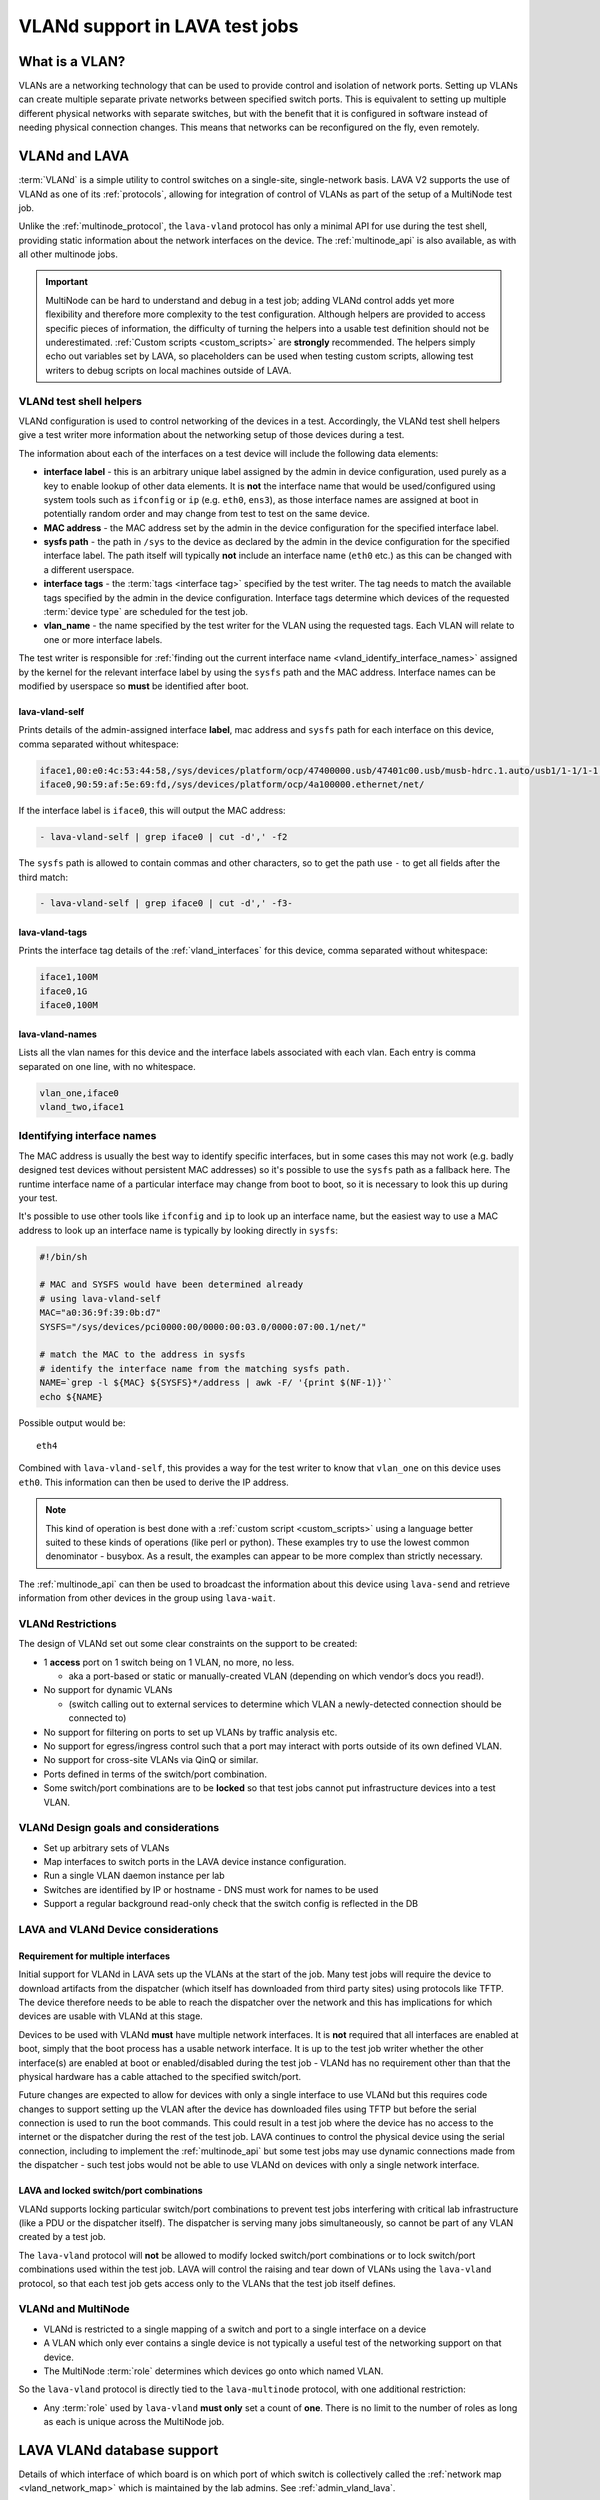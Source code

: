 .. index:: vland

.. _vland_in_lava:

VLANd support in LAVA test jobs
###############################

What is a VLAN?
***************

VLANs are a networking technology that can be used to provide control and
isolation of network ports. Setting up VLANs can create multiple separate
private networks between specified switch ports. This is equivalent to setting
up multiple different physical networks with separate switches, but with the
benefit that it is configured in software instead of needing physical
connection changes. This means that networks can be reconfigured on the fly,
even remotely.

.. _vlan_support:

VLANd and LAVA
**************

:term:`VLANd` is a simple utility to control switches on a single-site,
single-network basis. LAVA V2 supports the use of VLANd as one of its
:ref:`protocols`, allowing for integration of control of VLANs as part of the
setup of a MultiNode test job.

Unlike the :ref:`multinode_protocol`, the ``lava-vland`` protocol has only a
minimal API for use during the test shell, providing static information about
the network interfaces on the device. The :ref:`multinode_api` is also
available, as with all other multinode jobs.

.. important:: MultiNode can be hard to understand and debug in a test job;
   adding VLANd control adds yet more flexibility and therefore more complexity
   to the test configuration. Although helpers are provided to access specific
   pieces of information, the difficulty of turning the helpers into a usable
   test definition should not be underestimated. :ref:`Custom scripts
   <custom_scripts>` are **strongly** recommended. The helpers simply echo out
   variables set by LAVA, so placeholders can be used when testing custom
   scripts, allowing test writers to debug scripts on local machines outside of
   LAVA.

VLANd test shell helpers
========================

VLANd configuration is used to control networking of the devices in a test.
Accordingly, the VLANd test shell helpers give a test writer more information
about the networking setup of those devices during a test.

The information about each of the interfaces on a test device will include the
following data elements:

* **interface label** - this is an arbitrary unique label assigned by the admin
  in device configuration, used purely as a key to enable lookup of other data
  elements. It is **not** the interface name that would be used/configured
  using system tools such as ``ifconfig`` or ``ip`` (e.g. ``eth0``, ``ens3``),
  as those interface names are assigned at boot in potentially random order and
  may change from test to test on the same device.

* **MAC address** - the MAC address set by the admin in the device
  configuration for the specified interface label.

* **sysfs path** - the path in ``/sys`` to the device as declared by the admin
  in the device configuration for the specified interface label. The path
  itself will typically **not** include an interface name (``eth0`` etc.) as
  this can be changed with a different userspace.

* **interface tags** - the :term:`tags <interface tag>` specified by the test
  writer. The tag needs to match the available tags specified by the admin in
  the device configuration. Interface tags determine which devices of the
  requested :term:`device type` are scheduled for the test job.

  .. seealso:: :ref:`vland_device_tags`

* **vlan_name** - the name specified by the test writer for the VLAN using the
  requested tags. Each VLAN will relate to one or more interface labels.

The test writer is responsible for :ref:`finding out the current interface name
<vland_identify_interface_names>` assigned by the kernel for the relevant
interface label by using the ``sysfs`` path and the MAC address. Interface
names can be modified by userspace so **must** be identified after boot.

lava-vland-self
---------------

Prints details of the admin-assigned interface **label**, mac address and
``sysfs`` path for each interface on this device, comma separated without
whitespace:

.. code-block:: shell

 iface1,00:e0:4c:53:44:58,/sys/devices/platform/ocp/47400000.usb/47401c00.usb/musb-hdrc.1.auto/usb1/1-1/1-1:1.0/net/
 iface0,90:59:af:5e:69:fd,/sys/devices/platform/ocp/4a100000.ethernet/net/

If the interface label is ``iface0``, this will output the MAC address:

.. code-block:: shell

 - lava-vland-self | grep iface0 | cut -d',' -f2

The ``sysfs`` path is allowed to contain commas and other characters, so to get
the path use ``-`` to get all fields after the third match:

.. code-block:: shell

 - lava-vland-self | grep iface0 | cut -d',' -f3-

.. seealso:: :ref:`custom_scripts`

lava-vland-tags
---------------

Prints the interface tag details of the :ref:`vland_interfaces` for this
device, comma separated without whitespace:

.. code-block:: shell

 iface1,100M
 iface0,1G
 iface0,100M

lava-vland-names
----------------

Lists all the vlan names for this device and the interface labels associated
with each vlan. Each entry is comma separated on one line, with no whitespace.

.. code-block:: shell

 vlan_one,iface0
 vland_two,iface1

.. _vland_identify_interface_names:

Identifying interface names
===========================

The MAC address is usually the best way to identify specific interfaces, but in
some cases this may not work (e.g. badly designed test devices without
persistent MAC addresses) so it's possible to use the ``sysfs`` path as a
fallback here. The runtime interface name of a particular interface may change
from boot to boot, so it is necessary to look this up during your test.

It's possible to use other tools like ``ifconfig`` and ``ip`` to look up an
interface name, but the easiest way to use a MAC address to look up an
interface name is typically by looking directly in ``sysfs``:

.. code-block:: shell

 #!/bin/sh

 # MAC and SYSFS would have been determined already
 # using lava-vland-self
 MAC="a0:36:9f:39:0b:d7"
 SYSFS="/sys/devices/pci0000:00/0000:00:03.0/0000:07:00.1/net/"

 # match the MAC to the address in sysfs
 # identify the interface name from the matching sysfs path.
 NAME=`grep -l ${MAC} ${SYSFS}*/address | awk -F/ '{print $(NF-1)}'`
 echo ${NAME}

Possible output would be::

 eth4

Combined with ``lava-vland-self``, this provides a way for the test writer to
know that ``vlan_one`` on this device uses ``eth0``. This information can then
be used to derive the IP address.

.. note:: This kind of operation is best done with a :ref:`custom script
   <custom_scripts>` using a language better suited to these kinds of
   operations (like perl or python). These examples try to use the lowest
   common denominator - busybox. As a result, the examples can appear to be
   more complex than strictly necessary.

The :ref:`multinode_api` can then be used to broadcast the information about
this device using ``lava-send`` and retrieve information from other devices in
the group using ``lava-wait``.

.. _vland_restrictions:

VLANd Restrictions
==================

The design of VLANd set out some clear constraints on the support to be created:

* 1 **access** port on 1 switch being on 1 VLAN, no more, no less.

  * aka a port-based or static or manually-created VLAN (depending on which
    vendor’s docs you read!).

* No support for dynamic VLANs

  * (switch calling out to external services to determine which VLAN a
    newly-detected connection should be connected to)

* No support for filtering on ports to set up VLANs by traffic analysis etc.
* No support for egress/ingress control such that a port may interact with
  ports outside of its own defined VLAN.
* No support for cross-site VLANs via QinQ or similar.
* Ports defined in terms of the switch/port combination.
* Some switch/port combinations are to be **locked** so that test jobs cannot
  put infrastructure devices into a test VLAN.

.. _vland_design:

VLANd Design goals and considerations
=====================================

* Set up arbitrary sets of VLANs
* Map interfaces to switch ports in the LAVA device instance configuration.
* Run a single VLAN daemon instance per lab
* Switches are identified by IP or hostname - DNS must work for names to be used
* Support a regular background read-only check that the switch config is
  reflected in the DB

.. _lava_vland_devices:

LAVA and VLANd Device considerations
====================================

.. _vland_multiple_interfaces:

Requirement for multiple interfaces
-----------------------------------

Initial support for VLANd in LAVA sets up the VLANs at the start of the job.
Many test jobs will require the device to download artifacts from the
dispatcher (which itself has downloaded from third party sites) using protocols
like TFTP. The device therefore needs to be able to reach the dispatcher over
the network and this has implications for which devices are usable with VLANd
at this stage.

Devices to be used with VLANd **must** have multiple network interfaces. It is
**not** required that all interfaces are enabled at boot, simply that the boot
process has a usable network interface. It is up to the test job writer whether
the other interface(s) are enabled at boot or enabled/disabled during the test
job - VLANd has no requirement other than that the physical hardware has a
cable attached to the specified switch/port.

Future changes are expected to allow for devices with only a single interface
to use VLANd but this requires code changes to support setting up the VLAN
after the device has downloaded files using TFTP but before the serial
connection is used to run the boot commands. This could result in a test job
where the device has no access to the internet or the dispatcher during the
rest of the test job. LAVA continues to control the physical device using the
serial connection, including to implement the :ref:`multinode_api` but some
test jobs may use dynamic connections made from the dispatcher - such test jobs
would not be able to use VLANd on devices with only a single network interface.

.. _vland_locking:

LAVA and locked switch/port combinations
----------------------------------------

VLANd supports locking particular switch/port combinations to prevent test jobs
interfering with critical lab infrastructure (like a PDU or the dispatcher
itself). The dispatcher is serving many jobs simultaneously, so cannot be part
of any VLAN created by a test job.

The ``lava-vland`` protocol will **not** be allowed to modify locked
switch/port combinations or to lock switch/port combinations used within the
test job. LAVA will control the raising and tear down of VLANs using the
``lava-vland`` protocol, so that each test job gets access only to the VLANs
that the test job itself defines.

.. _vland_multinode:

VLANd and MultiNode
===================

* VLANd is restricted to a single mapping of a switch and port to a single
  interface on a device

* A VLAN which only ever contains a single device is not typically a useful
  test of the networking support on that device.

* The MultiNode :term:`role` determines which devices go onto which named VLAN.

So the ``lava-vland`` protocol is directly tied to the ``lava-multinode``
protocol, with one additional restriction:

* Any :term:`role` used by ``lava-vland`` **must only** set a count of **one**.
  There is no limit to the number of roles as long as each is unique across the
  MultiNode job.

.. _lava_vlan_database:

LAVA VLANd database support
***************************

Details of which interface of which board is on which port of which switch is
collectively called the :ref:`network map <vland_network_map>` which is
maintained by the lab admins. See :ref:`admin_vland_lava`.

Test writers get to see which :term:`types of device <device type>` support
which interfaces and which :term:`interface tag`, together with :term:`device
tags <device tag>`. This allows test writers to specify which devices are used
for a particular test, without being tied to a set of device hostnames that may
change from time to time. LAVA then maps the test writer request to a specific
device, interface and switch/port combination and constructs the commands to
pass to :term:`VLANd`.

Test writers do not provide explicit switch/port instructions; the test job
simply defines the type of device to use, the interfaces to use and any device
tags required. LAVA then assembles this into a series of instructions to VLANd.
This allows test jobs to be re-used without regard to whether the lab admins
have had to change the physical topology of the network, as long as the same
services remain available.

.. _vland_interfaces:

Interfaces and link speeds
==========================

Test writers provide information about the device interfaces using the
**lava-vland** protocol syntax which matches a :term:`role` with a name for a
VLAN and a list of tags (which may be loosely related to link speeds) which
that role needs to be able to provide. **All** of the specified tags must be
supported by the interface before the device will be accepted as suitable for
the test job.

Devices may also have requirements that booting can only use certain interfaces
(which may be considered as *primary*), e.g. bootloaders may lack the ability
to detect and/or use a network interface which uses a USB network converter
when a physical ethernet port is also fitted. If the primary ethernet port is
put onto a VLAN, the bootloader may be unable to raise a network interface. See
:ref:`identify_primary_interfaces` and check with your local admins about how
such issues may be identified and avoided, e.g. by not specifying tags for
*primary* interfaces.

.. index:: vlan interface tag

.. _vland_device_tags:

VLANd and interface tags in LAVA
--------------------------------

LAVA can use interface tags to distinguish between devices of the same
:term:`device type`. Commonly, the values in the tags might relate to useful
features of an interface: the link speeds it supports, the interface types it
supports (RJ43, SFP) or other things like its manufacturer. The tags that can
be used are entirely arbitrary: LAVA itself attaches no particular meaning to
the tags. When selecting devices for a test job, a device is assigned if the
device dictionary tags match or exceed the requested tags in the job
definition.

Therefore, if tags are to be expressed as link speeds, all link speeds
must be included in the device dictionary, using whatever notation is agreed
between the admins and the test writers. A 10G link which is also capable of
1G needs to be expressed as ``['1G', '10G']`` (ordering is irrelevant). A device
with such an interface can then be assigned a testjob requiring a
10G link or a testjob requiring a 1G link.

The syntax of the interface tag is arbitrary - individual labs can choose to
extend the tag to embed more information than the link speed or use a different
pattern of their own choice.

This is in line with how a :term:`device tag` is used elsewhere in LAVA,
it is the use of such a tag in the device dictionary which is custom to
VLANd.

The list of vland-type tags available for a device will be declared on
the server page for that device but in a different section from other tags.

.. _vland_vlan_name:

Assigning roles to a VLAN
=========================

The name for the VLAN, as specified by the test writer, is an arbitrary label -
the actual name used by VLANd will be calculated by LAVA based on the test job
ID and the MultiNode target group ID. In a similar way to a role, the name is
used to associate different roles onto the same VLAN.

.. _example_vland_protocol:

Example vland protocol YAML
===========================

All uses of the **lava-vland** protocol also require the
:ref:`multinode_protocol`, this example just looks at the vland component.

.. code-block:: yaml

  lava-vland:
    client:
      vlan_one:
        - 10G
    server:
      vlan_one:
        - 1G

Any one role can be put onto multiple vlans. Managing the routing and
specifying which interface is up or down at any particular point of a test job
is entirely within the remit of the test writer:

.. code-block:: yaml

  lava-vland:
    master:
      vlan_one:
        - 10G
      vlan_two:
        - 1G
    slave:
      vlan_one:
        - 1G
    soldier:
      vlan_two:
        - 1G

.. _example_test_yaml:

Example YAML for the protocols
==============================

Combining the ``lava-vland`` protocol with the ``lava-multinode`` protocol
shows how the roles match up.

.. note:: :ref:`vland_multinode` support dictates that the ``count`` for roles
   which are used by ``lava-vland`` can only ever be **1**.

This example will create a single VLAN which the test writer will be able to
see as **vlan_one** and this VLAN will contain a single beaglebone-black and a
single cubietruck. The beaglebone-black is required to provide at least one
interface capable of a 10G link speed (so this example is unlikely to ever find
a suitable device) and the cubietruck is required to provide an interface
capable of 1G. (The actual meaning of the interface tags is up to the lab
admins but it is expected that most admins will use the established convention
of G === gigabit per second.) In addition, this example stipulates that the
beaglebone-black is to support a :term:`device tag` called ``usb-eth`` and the
cubietruck is to support a device tag called ``sata``. Depending on the setup
of the lab, these tags can be used to indicate that the beaglebone-black has a
USB ethernet converter as well as the on-board physical ethernet support and
that the cubietruck has an accessible SATA drive.

.. code-block:: yaml

 protocols:
   lava-multinode:
     roles:
       client:
         device_type: bbb
         count: 1
         tags:
         - usb-eth
       server:
          device_type: cubietruck
         count: 1
         tags:
         - sata
     timeout:
       seconds: 60
   lava-vland:
     client:
       vlan_one:
         - 10G
     server:
       vlan_one:
         - 1G

